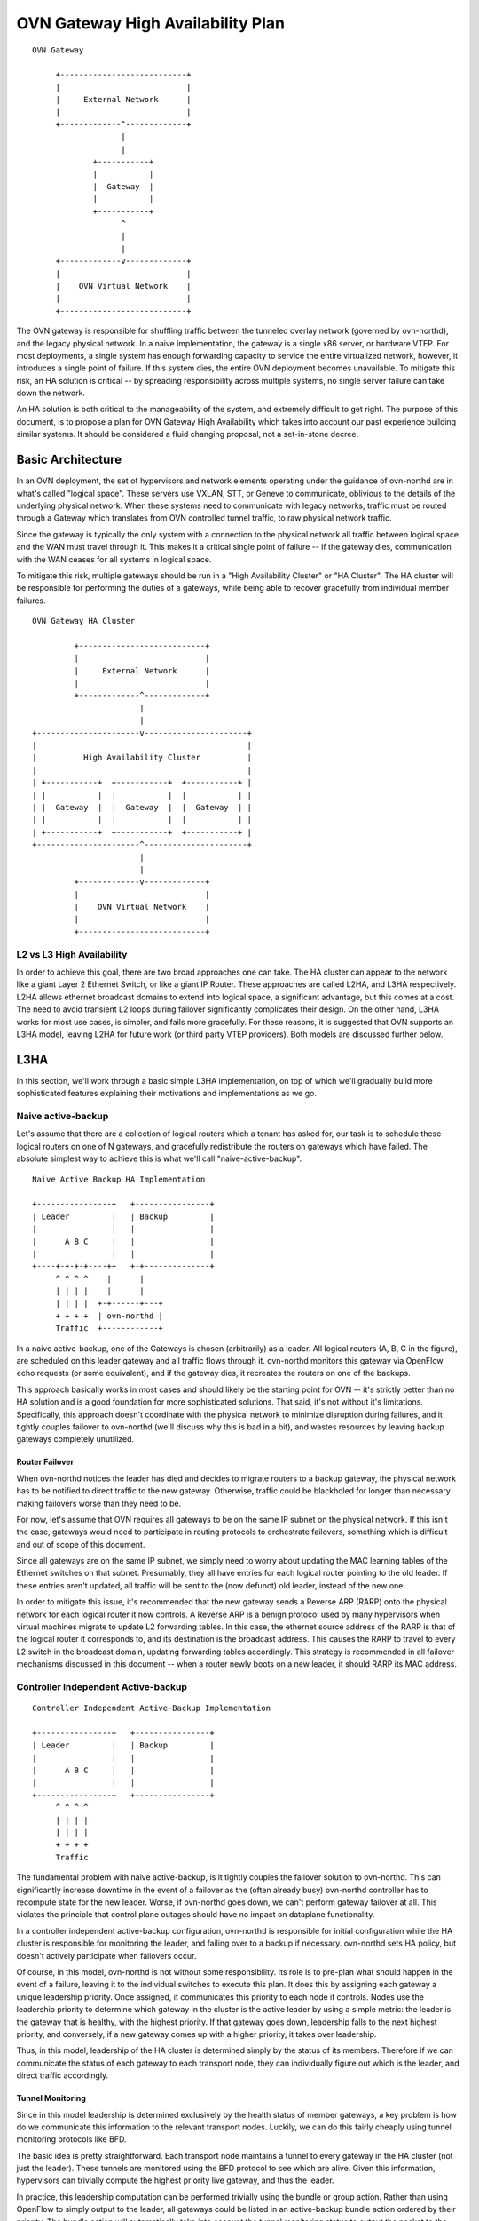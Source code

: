 ..
      Licensed under the Apache License, Version 2.0 (the "License"); you may
      not use this file except in compliance with the License. You may obtain
      a copy of the License at

          http://www.apache.org/licenses/LICENSE-2.0

      Unless required by applicable law or agreed to in writing, software
      distributed under the License is distributed on an "AS IS" BASIS, WITHOUT
      WARRANTIES OR CONDITIONS OF ANY KIND, either express or implied. See the
      License for the specific language governing permissions and limitations
      under the License.

      Convention for heading levels in Open vSwitch documentation:

      =======  Heading 0 (reserved for the title in a document)
      -------  Heading 1
      ~~~~~~~  Heading 2
      +++++++  Heading 3
      '''''''  Heading 4

      Avoid deeper levels because they do not render well.

==================================
OVN Gateway High Availability Plan
==================================

::

    OVN Gateway

         +---------------------------+
         |                           |
         |     External Network      |
         |                           |
         +-------------^-------------+
                       |
                       |
                 +-----------+
                 |           |
                 |  Gateway  |
                 |           |
                 +-----------+
                       ^
                       |
                       |
         +-------------v-------------+
         |                           |
         |    OVN Virtual Network    |
         |                           |
         +---------------------------+

The OVN gateway is responsible for shuffling traffic between the tunneled
overlay network (governed by ovn-northd), and the legacy physical network.  In
a naive implementation, the gateway is a single x86 server, or hardware VTEP.
For most deployments, a single system has enough forwarding capacity to service
the entire virtualized network, however, it introduces a single point of
failure.  If this system dies, the entire OVN deployment becomes unavailable.
To mitigate this risk, an HA solution is critical -- by spreading
responsibility across multiple systems, no single server failure can take down
the network.

An HA solution is both critical to the manageability of the system, and
extremely difficult to get right.  The purpose of this document, is to propose
a plan for OVN Gateway High Availability which takes into account our past
experience building similar systems.  It should be considered a fluid changing
proposal, not a set-in-stone decree.

Basic Architecture
------------------

In an OVN deployment, the set of hypervisors and network elements operating
under the guidance of ovn-northd are in what's called "logical space".  These
servers use VXLAN, STT, or Geneve to communicate, oblivious to the details of
the underlying physical network.  When these systems need to communicate with
legacy networks, traffic must be routed through a Gateway which translates from
OVN controlled tunnel traffic, to raw physical network traffic.

Since the gateway is typically the only system with a connection to the
physical network all traffic between logical space and the WAN must travel
through it.  This makes it a critical single point of failure -- if the gateway
dies, communication with the WAN ceases for all systems in logical space.

To mitigate this risk, multiple gateways should be run in a "High Availability
Cluster" or "HA Cluster".  The HA cluster will be responsible for performing
the duties of a gateways,  while being able to recover gracefully from
individual member failures.

::

    OVN Gateway HA Cluster

             +---------------------------+
             |                           |
             |     External Network      |
             |                           |
             +-------------^-------------+
                           |
                           |
    +----------------------v----------------------+
    |                                             |
    |          High Availability Cluster          |
    |                                             |
    | +-----------+  +-----------+  +-----------+ |
    | |           |  |           |  |           | |
    | |  Gateway  |  |  Gateway  |  |  Gateway  | |
    | |           |  |           |  |           | |
    | +-----------+  +-----------+  +-----------+ |
    +----------------------^----------------------+
                           |
                           |
             +-------------v-------------+
             |                           |
             |    OVN Virtual Network    |
             |                           |
             +---------------------------+

L2 vs L3 High Availability
~~~~~~~~~~~~~~~~~~~~~~~~~~

In order to achieve this goal, there are two broad approaches one can take.
The HA cluster can appear to the network like a giant Layer 2 Ethernet Switch,
or like a giant IP Router. These approaches are called L2HA, and L3HA
respectively.  L2HA allows ethernet broadcast domains to extend into logical
space, a significant advantage, but this comes at a cost.  The need to avoid
transient L2 loops during failover significantly complicates their design.  On
the other hand, L3HA works for most use cases, is simpler, and fails more
gracefully.  For these reasons, it is suggested that OVN supports an L3HA
model, leaving L2HA for future work (or third party VTEP providers).  Both
models are discussed further below.

L3HA
----

In this section, we'll work through a basic simple L3HA implementation, on top
of which we'll gradually build more sophisticated features explaining their
motivations and implementations as we go.

Naive active-backup
~~~~~~~~~~~~~~~~~~~

Let's assume that there are a collection of logical routers which a tenant has
asked for, our task is to schedule these logical routers on one of N gateways,
and gracefully redistribute the routers on gateways which have failed.  The
absolute simplest way to achieve this is what we'll call "naive-active-backup".

::

    Naive Active Backup HA Implementation

    +----------------+   +----------------+
    | Leader         |   | Backup         |
    |                |   |                |
    |      A B C     |   |                |
    |                |   |                |
    +----+-+-+-+----++   +-+--------------+
         ^ ^ ^ ^    |      |
         | | | |    |      |
         | | | |  +-+------+---+
         + + + +  | ovn-northd |
         Traffic  +------------+

In a naive active-backup, one of the Gateways is chosen (arbitrarily) as a
leader.  All logical routers (A, B, C in the figure), are scheduled on this
leader gateway and all traffic flows through it.  ovn-northd monitors this
gateway via OpenFlow echo requests (or some equivalent), and if the gateway
dies, it recreates the routers on one of the backups.

This approach basically works in most cases and should likely be the starting
point for OVN -- it's strictly better than no HA solution and is a good
foundation for more sophisticated solutions.  That said, it's not without it's
limitations. Specifically, this approach doesn't coordinate with the physical
network to minimize disruption during failures, and it tightly couples failover
to ovn-northd (we'll discuss why this is bad in a bit), and wastes resources by
leaving backup gateways completely unutilized.

Router Failover
+++++++++++++++

When ovn-northd notices the leader has died and decides to migrate routers to a
backup gateway, the physical network has to be notified to direct traffic to
the new gateway.  Otherwise, traffic could be blackholed for longer than
necessary making failovers worse than they need to be.

For now, let's assume that OVN requires all gateways to be on the same IP
subnet on the physical network.  If this isn't the case, gateways would need to
participate in routing protocols to orchestrate failovers, something which is
difficult and out of scope of this document.

Since all gateways are on the same IP subnet, we simply need to worry about
updating the MAC learning tables of the Ethernet switches on that subnet.
Presumably, they all have entries for each logical router pointing to the old
leader.  If these entries aren't updated, all traffic will be sent to the (now
defunct) old leader, instead of the new one.

In order to mitigate this issue, it's recommended that the new gateway sends a
Reverse ARP (RARP) onto the physical network for each logical router it now
controls.  A Reverse ARP is a benign protocol used by many hypervisors when
virtual machines migrate to update L2 forwarding tables.  In this case, the
ethernet source address of the RARP is that of the logical router it
corresponds to, and its destination is the broadcast address.  This causes the
RARP to travel to every L2 switch in the broadcast domain, updating forwarding
tables accordingly.  This strategy is recommended in all failover mechanisms
discussed in this document -- when a router newly boots on a new leader, it
should RARP its MAC address.

Controller Independent Active-backup
~~~~~~~~~~~~~~~~~~~~~~~~~~~~~~~~~~~~

::

    Controller Independent Active-Backup Implementation

    +----------------+   +----------------+
    | Leader         |   | Backup         |
    |                |   |                |
    |      A B C     |   |                |
    |                |   |                |
    +----------------+   +----------------+
         ^ ^ ^ ^
         | | | |
         | | | |
         + + + +
         Traffic

The fundamental problem with naive active-backup, is it tightly couples the
failover solution to ovn-northd.  This can significantly increase downtime in
the event of a failover as the (often already busy) ovn-northd controller has
to recompute state for the new leader. Worse, if ovn-northd goes down, we can't
perform gateway failover at all.  This violates the principle that control
plane outages should have no impact on dataplane functionality.

In a controller independent active-backup configuration, ovn-northd is
responsible for initial configuration while the HA cluster is responsible for
monitoring the leader, and failing over to a backup if necessary.  ovn-northd
sets HA policy, but doesn't actively participate when failovers occur.

Of course, in this model, ovn-northd is not without some responsibility.  Its
role is to pre-plan what should happen in the event of a failure, leaving it to
the individual switches to execute this plan.  It does this by assigning each
gateway a unique leadership priority.  Once assigned, it communicates this
priority to each node it controls.  Nodes use the leadership priority to
determine which gateway in the cluster is the active leader by using a simple
metric: the leader is the gateway that is healthy, with the highest priority.
If that gateway goes down, leadership falls to the next highest priority, and
conversely, if a new gateway comes up with a higher priority, it takes over
leadership.

Thus, in this model, leadership of the HA cluster is determined simply by the
status of its members.  Therefore if we can communicate the status of each
gateway to each transport node, they can individually figure out which is the
leader, and direct traffic accordingly.

Tunnel Monitoring
+++++++++++++++++

Since in this model leadership is determined exclusively by the health status
of member gateways, a key problem is how do we communicate this information to
the relevant transport nodes.  Luckily, we can do this fairly cheaply using
tunnel monitoring protocols like BFD.

The basic idea is pretty straightforward.  Each transport node maintains a
tunnel to every gateway in the HA cluster (not just the leader).  These tunnels
are monitored using the BFD protocol to see which are alive.  Given this
information, hypervisors can trivially compute the highest priority live
gateway, and thus the leader.

In practice, this leadership computation can be performed trivially using the
bundle or group action.  Rather than using OpenFlow to simply output to the
leader, all gateways could be listed in an active-backup bundle action ordered
by their priority.  The bundle action will automatically take into account the
tunnel monitoring status to output the packet to the highest priority live
gateway.

Inter-Gateway Monitoring
++++++++++++++++++++++++

One somewhat subtle aspect of this model, is that failovers are not globally
atomic.  When a failover occurs, it will take some time for all hypervisors to
notice and adjust accordingly.  Similarly, if a new high priority Gateway comes
up, it may take some time for all hypervisors to switch over to the new leader.
In order to avoid confusing the physical network, under these circumstances
it's important for the backup gateways to drop traffic they've received
erroneously.  In order to do this, each Gateway must know whether or not it is,
in fact active.  This can be achieved by creating a mesh of tunnels between
gateways.  Each gateway monitors the other gateways its cluster to determine
which are alive, and therefore whether or not that gateway happens to be the
leader.  If leading, the gateway forwards traffic normally, otherwise it drops
all traffic.

Gateway Leadership Resignation
++++++++++++++++++++++++++++++

Sometimes a gateway may be healthy, but still may not be suitable to lead the
HA cluster.  This could happen for several reasons including:

* The physical network is unreachable

* BFD (or ping) has detected the next hop router is unreachable

* The Gateway recently booted and isn't fully configured

In this case, the Gateway should resign leadership by holding its tunnels down
using the ``other_config:cpath_down`` flag.  This indicates to participating
hypervisors and Gateways that this gateway should be treated as if it's down,
even though its tunnels are still healthy.

Router Specific Active-Backup
~~~~~~~~~~~~~~~~~~~~~~~~~~~~~

::

    Router Specific Active-Backup

    +----------------+ +----------------+
    |                | |                |
    |      A C       | |     B D E      |
    |                | |                |
    +----------------+ +----------------+
                  ^ ^   ^ ^
                  | |   | |
                  | |   | |
                  + +   + +
                   Traffic

Controller independent active-backup is a great advance over naive
active-backup, but it still has one glaring problem -- it under-utilizes the
backup gateways.  In ideal scenario, all traffic would split evenly among the
live set of gateways.  Getting all the way there is somewhat tricky, but as a
step in the direction, one could use the "Router Specific Active-Backup"
algorithm.  This algorithm looks a lot like active-backup on a per logical
router basis, with one twist.  It chooses a different active Gateway for each
logical router.  Thus, in situations where there are several logical routers,
all with somewhat balanced load, this algorithm performs better.

Implementation of this strategy is quite straightforward if built on top of
basic controller independent active-backup.  On a per logical router basis, the
algorithm is the same, leadership is determined by the liveness of the
gateways.  The key difference here is that the gateways must have a different
leadership priority for each logical router.  These leadership priorities can
be computed by ovn-northd just as they had been in the controller independent
active-backup model.

Once we have these per logical router priorities, they simply need be
communicated to the members of the gateway cluster and the hypervisors.  The
hypervisors in particular, need simply have an active-backup bundle action (or
group action) per logical router listing the gateways in priority order for
*that router*, rather than having a single bundle action shared for all the
routers.

Additionally, the gateways need to be updated to take into account individual
router priorities.  Specifically, each gateway should drop traffic of backup
routers it's running, and forward traffic of active gateways, instead of simply
dropping or forwarding everything.  This should likely be done by having
ovn-controller recompute OpenFlow for the gateway, though other options exist.

The final complication is that ovn-northd's logic must be updated to choose
these per logical router leadership priorities in a more sophisticated manner.
It doesn't matter much exactly what algorithm it chooses to do this, beyond
that it should provide good balancing in the common case.  I.E. each logical
routers priorities should be different enough that routers balance to different
gateways even when failures occur.

Preemption
++++++++++

In an active-backup setup, one issue that users will run into is that of
gateway leader preemption.  If a new Gateway is added to a cluster, or for some
reason an existing gateway is rebooted, we could end up in a situation where
the newly activated gateway has higher priority than any other in the HA
cluster.  In this case, as soon as that gateway appears, it will preempt
leadership from the currently active leader causing an unnecessary failover.
Since failover can be quite expensive, this preemption may be undesirable.

The controller can optionally avoid preemption by cleverly tweaking the
leadership priorities.  For each router, new gateways should be assigned
priorities that put them second in line or later when they eventually come up.
Furthermore, if a gateway goes down for a significant period of time, its old
leadership priorities should be revoked and new ones should be assigned as if
it's a brand new gateway.  Note that this should only happen if a gateway has
been down for a while (several minutes), otherwise a flapping gateway could
have wide ranging, unpredictable, consequences.

Note that preemption avoidance should be optional depending on the deployment.
One necessarily sacrifices optimal load balancing to satisfy these requirements
as new gateways will get no traffic on boot.  Thus, this feature represents a
trade-off which must be made on a per installation basis.

Fully Active-Active HA
~~~~~~~~~~~~~~~~~~~~~~

::

    Fully Active-Active HA

    +----------------+ +----------------+
    |                | |                |
    |   A B C D E    | |    A B C D E   |
    |                | |                |
    +----------------+ +----------------+
                  ^ ^   ^ ^
                  | |   | |
                  | |   | |
                  + +   + +
                   Traffic

The final step in L3HA is to have true active-active HA.  In this scenario each
router has an instance on each Gateway, and a mechanism similar to ECMP is used
to distribute traffic evenly among all instances.  This mechanism would require
Gateways to participate in routing protocols with the physical network to
attract traffic and alert of failures.  It is out of scope of this document,
but may eventually be necessary.

L2HA
----

L2HA is very difficult to get right.  Unlike L3HA, where the consequences of
problems are minor, in L2HA if two gateways are both transiently active, an L2
loop triggers and a broadcast storm results.  In practice to get around this,
gateways end up implementing an overly conservative "when in doubt drop all
traffic" policy, or they implement something like MLAG.

MLAG has multiple gateways work together to pretend to be a single L2 switch
with a large LACP bond.  In principle, it's the right solution to the problem
as it solves the broadcast storm problem, and has been deployed successfully in
other contexts.  That said, it's difficult to get right and not recommended.
